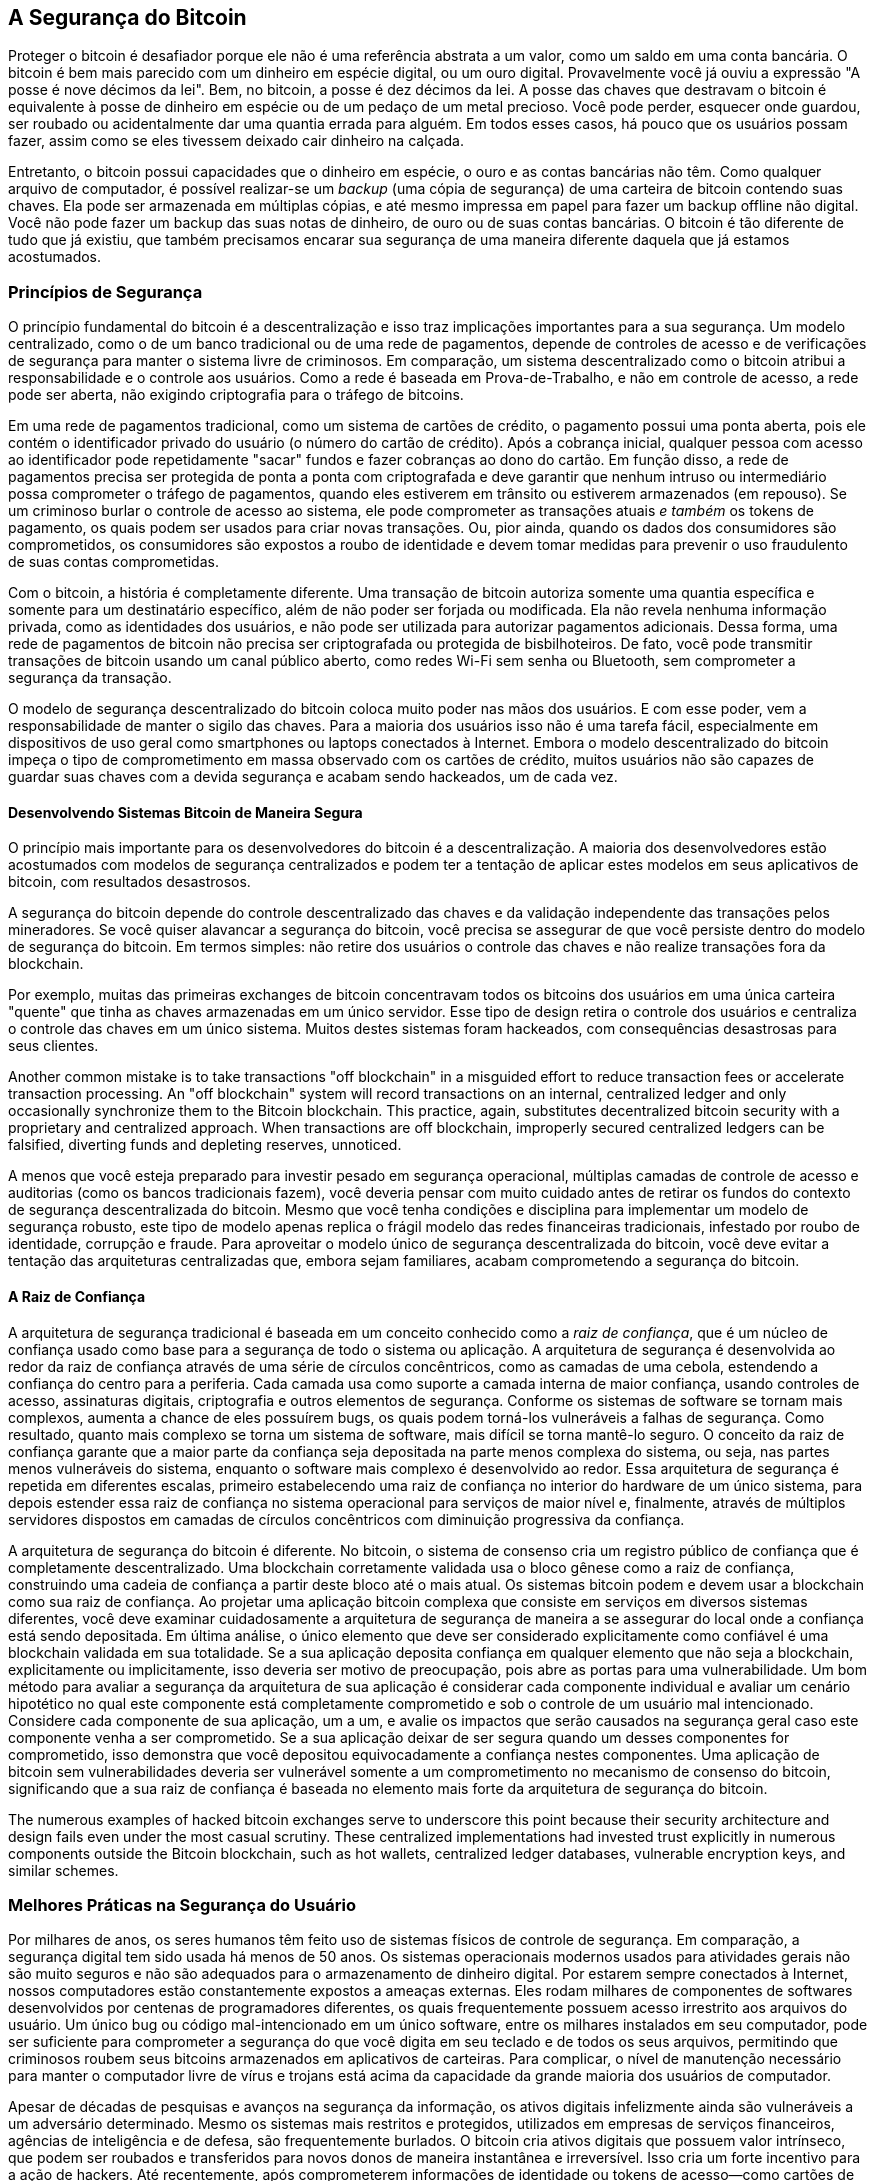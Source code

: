 [[ch11]]
== A Segurança do Bitcoin

Proteger o bitcoin é desafiador porque ele não é uma referência abstrata a um valor, como um saldo em uma conta bancária. O bitcoin é bem mais parecido com um dinheiro em espécie digital, ou um ouro digital. Provavelmente você já ouviu a expressão "A posse é nove décimos da lei". Bem, no bitcoin, a posse é dez décimos da lei. A posse das chaves que destravam o bitcoin é equivalente à posse de dinheiro em espécie ou de um pedaço de um metal precioso. Você pode perder, esquecer onde guardou, ser roubado ou acidentalmente dar uma quantia errada para alguém. Em todos esses casos, há pouco que os usuários possam fazer, assim como se eles tivessem deixado cair dinheiro na calçada.

Entretanto, o bitcoin possui capacidades que o dinheiro em espécie, o ouro e as contas bancárias não têm. Como qualquer arquivo de computador, é possível realizar-se um _backup_ (uma cópia de segurança) de uma carteira de bitcoin contendo suas chaves. Ela pode ser armazenada em múltiplas cópias, e até mesmo impressa em papel para fazer um backup offline não digital. Você não pode fazer um backup das suas notas de dinheiro, de ouro ou de suas contas bancárias. O bitcoin é tão diferente de tudo que já existiu, que também precisamos encarar sua segurança de uma maneira diferente daquela que já estamos acostumados.

=== Princípios de Segurança

((("segurança", "princípios de segurança", id="Sprinc11")))((("sistemas descentralizados", "segurança dos")))O princípio fundamental do bitcoin é a descentralização e isso traz implicações importantes para a sua segurança. Um modelo centralizado, como o de um banco tradicional ou de uma rede de pagamentos, depende de controles de acesso e de verificações de segurança para manter o sistema livre de criminosos. Em comparação, um sistema descentralizado como o bitcoin atribui a responsabilidade e o controle aos usuários. Como a rede é baseada em Prova-de-Trabalho, e não em controle de acesso, a rede pode ser aberta, não exigindo criptografia para o tráfego de bitcoins.

Em uma rede de pagamentos tradicional, como um sistema de cartões de crédito, o pagamento possui uma ponta aberta, pois ele contém o identificador privado do usuário (o número do cartão de crédito). Após a cobrança inicial, qualquer pessoa com acesso ao identificador pode repetidamente "sacar" fundos e fazer cobranças ao dono do cartão. Em função disso, a rede de pagamentos precisa ser protegida de ponta a ponta com criptografada e deve garantir que nenhum intruso ou intermediário possa comprometer o tráfego de pagamentos, quando eles estiverem em trânsito ou estiverem armazenados (em repouso). Se um criminoso burlar o controle de acesso ao sistema, ele pode comprometer as transações atuais _e também_ os tokens de pagamento, os quais podem ser usados para criar novas transações. Ou, pior ainda, quando os dados dos consumidores são comprometidos, os consumidores são expostos a roubo de identidade e devem tomar medidas para prevenir o uso fraudulento de suas contas comprometidas.

Com o bitcoin, a história é completamente diferente. Uma transação de bitcoin autoriza somente uma quantia específica e somente para um destinatário específico, além de não poder ser forjada ou modificada. Ela não revela nenhuma informação privada, como as identidades dos usuários, e não pode ser utilizada para autorizar pagamentos adicionais. Dessa forma, uma rede de pagamentos de bitcoin não precisa ser criptografada ou protegida de bisbilhoteiros. De fato, você pode transmitir transações de bitcoin usando um canal público aberto, como redes Wi-Fi sem senha ou Bluetooth, sem comprometer a segurança da transação.

O modelo de segurança descentralizado do bitcoin coloca muito poder nas mãos dos usuários. E com esse poder, vem a responsabilidade de manter o sigilo das chaves. Para a maioria dos usuários isso não é uma tarefa fácil, especialmente em dispositivos de uso geral como smartphones ou laptops conectados à Internet. Embora o modelo descentralizado do bitcoin impeça o tipo de comprometimento em massa observado com os cartões de crédito, muitos usuários não são capazes de guardar suas chaves com a devida segurança e acabam sendo hackeados, um de cada vez.


==== Desenvolvendo Sistemas Bitcoin de Maneira Segura

((("sistemas descentralizados", "bitcoin como")))O princípio mais importante para os desenvolvedores do bitcoin é a descentralização. A maioria dos desenvolvedores estão acostumados com modelos de segurança centralizados e podem ter a tentação de aplicar estes modelos em seus aplicativos de bitcoin, com resultados desastrosos.

A segurança do bitcoin depende do controle descentralizado das chaves e da validação independente das transações pelos mineradores. Se você quiser alavancar a segurança do bitcoin, você precisa se assegurar de que você persiste dentro do modelo de segurança do bitcoin. Em termos simples: não retire dos usuários o controle das chaves e não realize transações fora da blockchain.

Por exemplo, muitas das primeiras exchanges de bitcoin concentravam todos os bitcoins dos usuários em uma única carteira "quente" que tinha as chaves armazenadas em um único servidor. Esse tipo de design retira o controle dos usuários e centraliza o controle das chaves em um único sistema. Muitos destes sistemas foram hackeados, com consequências desastrosas para seus clientes.

((("transactions", "off blockchain")))((("off-blockchain transactions")))Another common mistake is to take transactions "off blockchain" in a misguided effort to reduce transaction fees or accelerate transaction processing. An "off blockchain" system will record transactions on an internal, centralized ledger and only occasionally synchronize them to the Bitcoin blockchain. This practice, again, substitutes decentralized bitcoin security with a proprietary and centralized approach. When transactions are off blockchain, improperly secured centralized ledgers can be falsified, diverting funds and depleting reserves, unnoticed.

A menos que você esteja preparado para investir pesado em segurança operacional, múltiplas camadas de controle de acesso e auditorias (como os bancos tradicionais fazem), você deveria pensar com muito cuidado antes de retirar os fundos do contexto de segurança descentralizada do bitcoin. Mesmo que você tenha condições e disciplina para implementar um modelo de segurança robusto, este tipo de modelo apenas replica o frágil modelo das redes financeiras tradicionais, infestado por roubo de identidade, corrupção e fraude. Para aproveitar o modelo único de segurança descentralizada do bitcoin, você deve evitar a tentação das arquiteturas centralizadas que, embora sejam familiares, acabam comprometendo a segurança do bitcoin.

==== A Raiz de Confiança

((("raiz de confiança")))A arquitetura de segurança tradicional é baseada em um conceito conhecido como a _raiz de confiança_, que é um núcleo de confiança usado como base para a segurança de todo o sistema ou aplicação. A arquitetura de segurança é desenvolvida ao redor da raiz de confiança através de uma série de círculos concêntricos, como as camadas de uma cebola, estendendo a confiança do centro para a periferia. Cada camada usa como suporte a camada interna de maior confiança, usando controles de acesso, assinaturas digitais, criptografia e outros elementos de segurança. Conforme os sistemas de software se tornam mais complexos, aumenta a chance de eles possuírem bugs, os quais podem torná-los vulneráveis a falhas de segurança. Como resultado, quanto mais complexo se torna um sistema de software, mais difícil se torna mantê-lo seguro. O conceito da raiz de confiança garante que a maior parte da confiança seja depositada na parte menos complexa do sistema, ou seja, nas partes menos vulneráveis do sistema, enquanto o software mais complexo é desenvolvido ao redor. Essa arquitetura de segurança é repetida em diferentes escalas, primeiro estabelecendo uma raiz de confiança no interior do hardware de um único sistema, para depois estender essa raiz de confiança no sistema operacional para serviços de maior nível e, finalmente, através de múltiplos servidores dispostos em camadas de círculos concêntricos com diminuição progressiva da confiança.

((("mineração e consenso", "segurança e consenso")))A arquitetura de segurança do bitcoin é diferente. No bitcoin, o sistema de consenso cria um registro público de confiança que é completamente descentralizado. Uma blockchain corretamente validada usa o bloco gênese como a raiz de confiança, construindo uma cadeia de confiança a partir deste bloco até o mais atual. Os sistemas bitcoin podem e devem usar a blockchain como sua raiz de confiança. Ao projetar uma aplicação bitcoin complexa que consiste em serviços em diversos sistemas diferentes, você deve examinar cuidadosamente a arquitetura de segurança de maneira a se assegurar do local onde a confiança está sendo depositada. Em última análise, o único elemento que deve ser considerado explicitamente como confiável é uma blockchain validada em sua totalidade. Se a sua aplicação deposita confiança em qualquer elemento que não seja a blockchain, explicitamente ou implicitamente, isso deveria ser motivo de preocupação, pois abre as portas para uma vulnerabilidade. Um bom método para avaliar a segurança da arquitetura de sua aplicação é considerar cada componente individual e avaliar um cenário hipotético no qual este componente está completamente comprometido e sob o controle de um usuário mal intencionado. Considere cada componente de sua aplicação, um a um, e avalie os impactos que serão causados na segurança geral caso este componente venha a ser comprometido. Se a sua aplicação deixar de ser segura quando um desses componentes for comprometido, isso demonstra que você depositou equivocadamente a confiança nestes componentes. Uma aplicação de bitcoin sem vulnerabilidades deveria ser vulnerável somente a um comprometimento no mecanismo de consenso do bitcoin, significando que a sua raiz de confiança é baseada no elemento mais forte da arquitetura de segurança do bitcoin.

The numerous examples of hacked bitcoin exchanges serve to underscore this point because their security architecture and design fails even under the most casual scrutiny. These centralized implementations had invested trust explicitly in numerous components outside the Bitcoin blockchain, such as hot wallets, centralized ledger databases, vulnerable encryption keys, and similar schemes.((("", startref="Sprinc11")))


=== Melhores Práticas na Segurança do Usuário

((("segurança", "melhores práticas de segurança do usuário", id="Suser11")))((("casos de uso", "melhores práticas de segurança do usuário", id="UCsecurity11")))Por milhares de anos, os seres humanos têm feito uso de sistemas físicos de controle de segurança. Em comparação, a segurança digital tem sido usada há menos de 50 anos. Os sistemas operacionais modernos usados para atividades gerais não são muito seguros e não são adequados para o armazenamento de dinheiro digital. Por estarem sempre conectados à Internet, nossos computadores estão constantemente expostos a ameaças externas. Eles rodam milhares de componentes de softwares desenvolvidos por centenas de programadores diferentes, os quais frequentemente possuem acesso irrestrito aos arquivos do usuário. Um único bug ou código mal-intencionado em um único software, entre os milhares instalados em seu computador, pode ser suficiente para comprometer a segurança do que você digita em seu teclado e de todos os seus arquivos, permitindo que criminosos roubem seus bitcoins armazenados em aplicativos de carteiras. Para complicar, o nível de manutenção necessário para manter o computador livre de vírus e trojans está acima da capacidade da grande maioria dos usuários de computador.

Apesar de décadas de pesquisas e avanços na segurança da informação, os ativos digitais infelizmente ainda são vulneráveis a um adversário determinado. Mesmo os sistemas mais restritos e protegidos, utilizados em empresas de serviços financeiros, agências de inteligência e de defesa, são frequentemente burlados. O bitcoin cria ativos digitais que possuem valor intrínseco, que podem ser roubados e transferidos para novos donos de maneira instantânea e irreversível. Isso cria um forte incentivo para a ação de hackers. Até recentemente, após comprometerem informações de identidade ou tokens de acesso—como cartões de crédito ou contas bancárias—os hackers ainda precisavam convertê-los em valor. E, apesar da dificuldade crescente em se realizar estas atividades, temos vistos os roubos acontecendo cada vez mais. O bitcoin traz um novo aspecto a ser considerado nesse problema, pois agora o dinheiro roubado não precisa mais ser lavado; ele é um valor intrínseco contido em um ativo digital.

Felizmente, o bitcoin também criou incentivos para o aperfeiçoamento da segurança dos computadores. Se antigamente o risco de um computador ser comprometido era vago e indireto, com o bitcoin esse risco se torna claro e óbvio. O fato de manter bitcoins em um computador aumenta a conscientização dos usuários em manterem seus computadores mais seguros. Como resultado direto da proliferação e maior adoção do bitcoin e outras moedas digitais, tem se observado uma evolução nas técnicas de _hacking_ e nas soluções de segurança. Em termos simples, agora os hackers tem um alvo muito tentador, enquanto os usuários têm um bom motivo para se defenderem.

Ao longo dos últimos três anos, como resultado direto da adoção do bitcoin, temos observado grandes inovações na área da segurança da informação, na forma de criptografia em hardware, armazenamento de chaves e carteiras de hardware, tecnologia de multiassinatura e custódia digital. Nas próximas seções, examinaremos as melhores práticas para a segurança do usuário.

==== Armazenamento Físico de Bitcoins

((("armazenamento", "armazenamento físico de bitcoin")))((("carteiras de papel")))((("carteiras", "tipos de", "carteiras de papel")))((("carteiras de papel", see="also wallets")))Como a maior parte dos usuários sente-se muito mais confortável com segurança física do que com segurança da informação, um método muito efetivo para proteger bitcoins é convertê-los para uma forma física. As chaves de bitcoins nada mais são do que longos números. Isso significa que elas podem ser armazenadas em uma forma física, como, por exemplo, impressas em um papel ou gravadas em uma moeda de metal. Dessa maneira, manter a segurança das chaves torna-se tão simples quanto manter seguro um papel com chaves de bitcoin impressas. Um conjunto de chaves de bitcoin impressas em papel é chamado de "carteira de papel" (em inglês, _paper wallet_), e existem muitas ferramentas gratuitas que podem ser usadas para criá-las. Eu pessoalmente mantenho a grande maioria dos meus bitcoins (99% ou mais) armazenados em carteiras de papel, criptografadas com BIP-38, com múltiplas cópias trancadas em cofres. ((("armazenamento frio")))((("armazenamento", "armazenamento frio")))A prática de manter bitcoins offline é conhecida como _armazenamento frio_ (em inglês, _cold storage_) e é uma das técnicas de segurança mais efetivas. Em um sistema de armazenamento frio, as chaves são geradas e armazenadas em um sistema offline (que nunca se conecta à Internet). As chaves são armazenadas em papel (impressas) ou em uma mídia digital, como um pendrive.

==== Carteiras de Hardware

((("carteiras", "tipos de", "carteiras de hardware")))((("carteiras de hardware")))A longo prazo, a segurança do bitcoin terá cada vez mais a forma de carteiras de hardware invioláveis. Diferente dos smartphones ou computadores de mesa, uma carteira de bitcoin de hardware possui apenas um único propósito: armazenar bitcoins de forma segura. Com interfaces limitadas e sem o risco de comprometimento por softwares de múltiplos propósitos, essas carteiras podem fornecer um nível altíssimo de segurança para os usuários comuns, não especialistas. Eu espero ver as carteiras de hardware tornando-se o principal método de armazenamento de bitcoins. Para conhecer um exemplo deste tipo de carteira, veja a http://www.trezor.io/[Trezor].

==== Balanceando o Risco

((("risco, balanceamento e diversificação", seealso="security")))Embora a maioria dos usuários se preocupe, com razão, em evitar que seus bitcoins sejam roubados, existe um risco ainda maior. Arquivos de computador são constantemente perdidos. Se eles contiverem bitcoins, a perda será muito mais dolorosa. Ao usar medidas de segurança para suas carteiras de bitcoin, os usuários devem ter muito cuidado para não exagerarem na proteção e acabarem perdendo suas moedas. Em julho de 2011, uma conhecida organização, responsável por um projeto de divulgação do bitcoin, perdeu quase 7.000 bitcoins. Ao tentar prevenir roubos, os donos da organização implementaram múltiplos backups (cópias de segurança) criptografados. Infelizmente, as chaves da criptografia acabaram sendo perdidas, inutilizando os backups e, assim, fazendo com que uma fortuna fosse perdida. Da mesma forma que enterrar dinheiro no meio do deserto, se você proteger demais seus bitcoins, pode ser que você nunca mais consiga achá-los.

==== Diversificando o Risco

Você carregaria todas as suas economias em notas de dinheiro guardadas na sua carteira? A maioria das pessoas consideraria isso imprudente, no entanto os usuários de bitcoin frequentemente mantêm todos os seus bitcoins em uma única carteira. Ao invés disso, os usuários deveriam distribuir o risco de perdê-los entre múltiplas carteiras de bitcoin, de diferentes tipos. Usuários prudentes mantêm somente uma pequena porção de seus bitcoins, talvez menos de 5%, em uma carteira online ou de smartphone, para usá-los nas compras do dia-a-dia, como "trocados no bolso." O resto deveria ser dividido em diferentes formas de armazenamento, como em uma carteira em desktop e em um armazenamento offline (armazenamento frio).

==== Multiassinatura e Governança

((("multisig addresses")))((("addresses", "multisig addresses")))Whenever a company or individual stores large amounts of bitcoin, they should consider using a multisignature Bitcoin address. Multisignature addresses secure funds by requiring a minimum number of signatures to make a payment. The signing keys should be stored in a number of different locations and under the control of different people. In a corporate environment, for example, the keys should be generated independently and held by several company executives, to ensure no single person can compromise the funds. Multisignature addresses can also offer redundancy, where a single person holds several keys that are stored in different locations.

==== Legado

((("legado")))((("executores de ativos digitais")))((("senhas", "legado e ")))((("segurança", "senhas")))Uma importante consideração sobre segurança frequentemente ignorada é a disponibilidade, especialmente no contexto de invalidez, doença ou morte da pessoa que possui as chaves. Para evitar roubos, frequentemente os usuários de bitcoin são orientados a usarem senhas complexas e a manterem suas chaves em segurança, longe do alcance de terceiros. Infelizmente, essa prática torna quase impossível a recuperação dos bitcoins pela família do usuário nas situações em que o usuário não estiver disponível para destravá-los. Na maioria dos casos, as famílias dos usuários sequer tem conhecimento da existência de poupanças feitas em moeda digital.

Se você tem uma grande quantidade de bitcoins, considere a ideia de compartilhar detalhes de acesso com um familiar de confiança ou com um advogado. Uma estratégia mais complexa para o seu legado pode ser obtida utilizando um acesso multiassinatura ou através de um planejamento de herança com um advogado especializado em ativos digitais.((("", startref="Suser11")))((("", startref="UCsecurity11")))

=== Conclusão

O bitcoin é uma tecnologia complexa, completamente nova e sem precedentes. Ao longo do tempo, desenvolveremos melhores ferramentas e práticas de segurança que serão mais fáceis de serem utilizadas por pessoas leigas. Por enquanto, os usuários do bitcoin podem usar muitas das dicas discutidas aqui para aproveitarem o bitcoin de maneira segura e livre de preocupações.